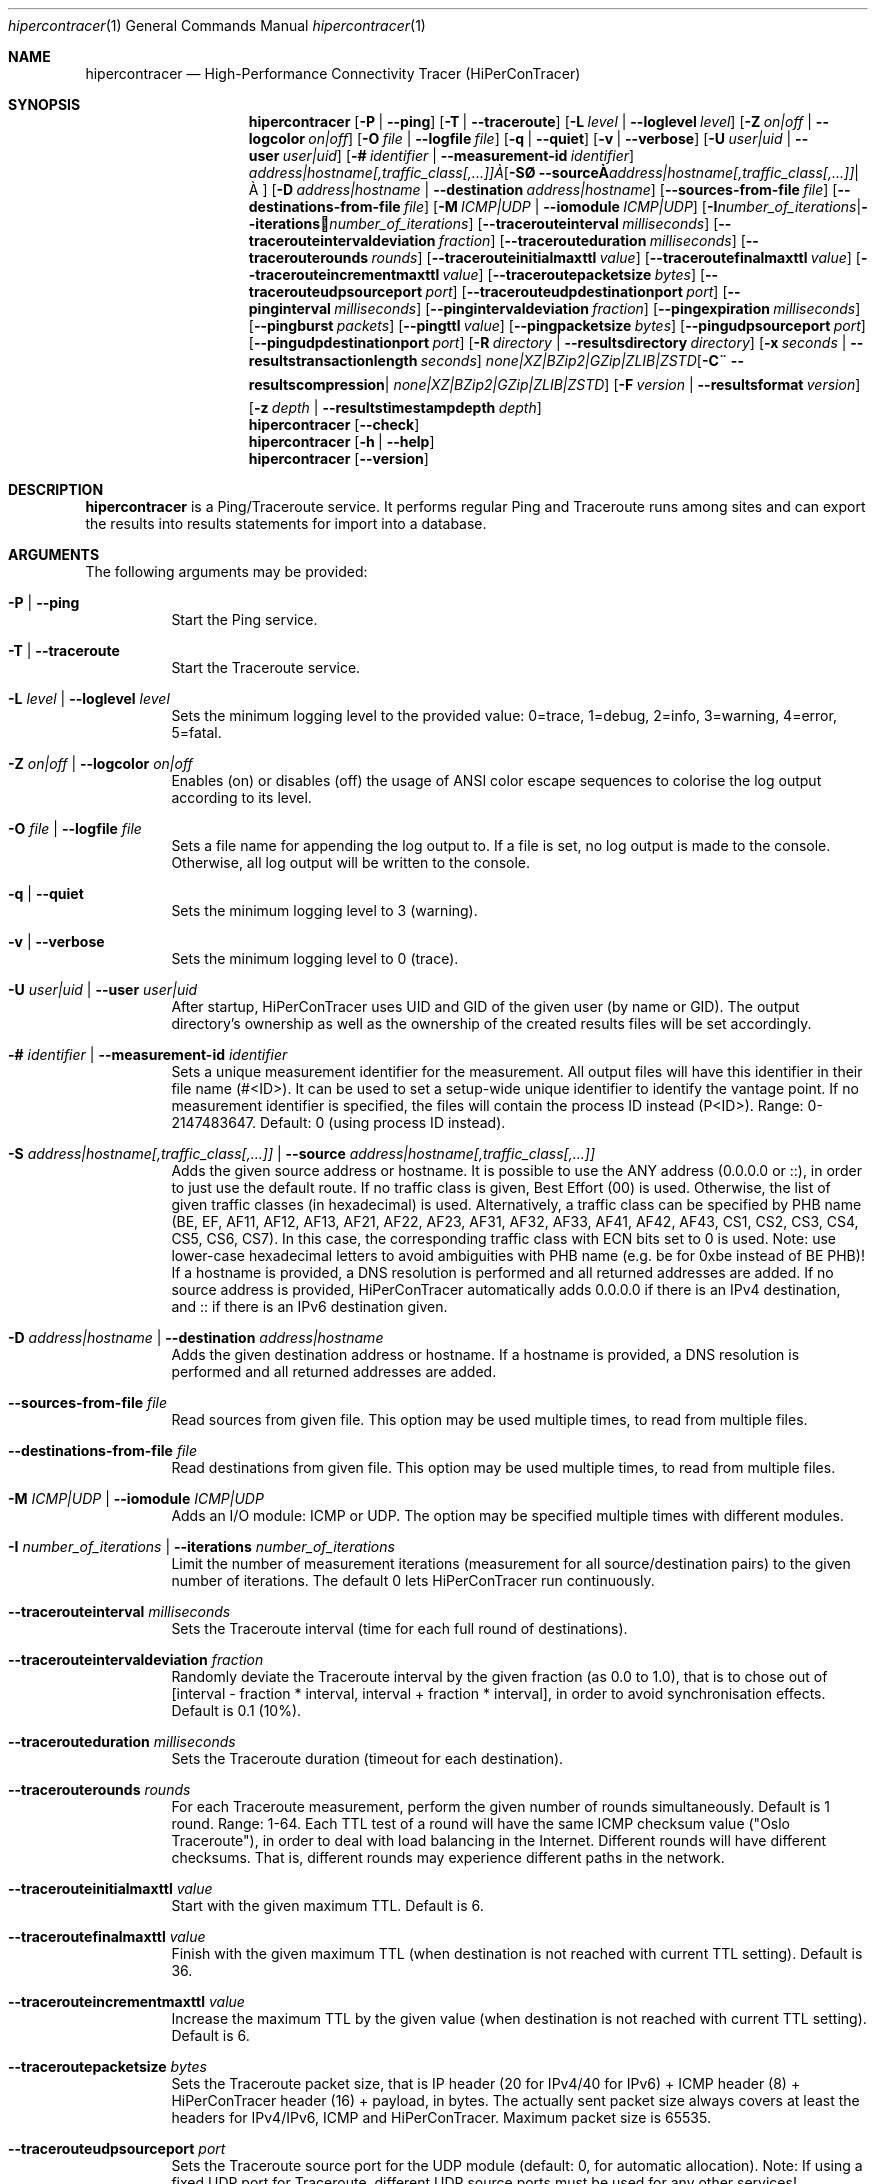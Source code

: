 .\" ========================================================================
.\"    _   _ _ ____            ____          _____
.\"   | | | (_)  _ \ ___ _ __ / ___|___  _ _|_   _| __ __ _  ___ ___ _ __
.\"   | |_| | | |_) / _ \ '__| |   / _ \| '_ \| || '__/ _` |/ __/ _ \ '__|
.\"   |  _  | |  __/  __/ |  | |__| (_) | | | | || | | (_| | (_|  __/ |
.\"   |_| |_|_|_|   \___|_|   \____\___/|_| |_|_||_|  \__,_|\___\___|_|
.\"
.\"      ---  High-Performance Connectivity Tracer (HiPerConTracer)  ---
.\"                https://www.nntb.no/~dreibh/hipercontracer/
.\" ========================================================================
.\"
.\" High-Performance Connectivity Tracer (HiPerConTracer)
.\" Copyright (C) 2015-2025 by Thomas Dreibholz
.\"
.\" This program is free software: you can redistribute it and/or modify
.\" it under the terms of the GNU General Public License as published by
.\" the Free Software Foundation, either version 3 of the License, or
.\" (at your option) any later version.
.\"
.\" This program is distributed in the hope that it will be useful,
.\" but WITHOUT ANY WARRANTY; without even the implied warranty of
.\" MERCHANTABILITY or FITNESS FOR A PARTICULAR PURPOSE.  See the
.\" GNU General Public License for more details.
.\"
.\" You should have received a copy of the GNU General Public License
.\" along with this program.  If not, see <http://www.gnu.org/licenses/>.
.\"
.\" Contact: dreibh@simula.no
.\"
.\" ###### Setup ############################################################
.Dd April 15, 2025
.Dt hipercontracer 1
.Os hipercontracer
.\" ###### Name #############################################################
.Sh NAME
.Nm hipercontracer
.Nd High-Performance Connectivity Tracer (HiPerConTracer)
.\" ###### Synopsis #########################################################
.Sh SYNOPSIS
.Nm hipercontracer
.Op Fl P | Fl Fl ping
.Op Fl T | Fl Fl traceroute
.\" .Op Fl J | Fl Fl jitter
.Op Fl L Ar level | Fl Fl loglevel Ar level
.Op Fl Z Ar on|off | Fl Fl logcolor Ar on|off
.Op Fl O Ar file | Fl Fl logfile Ar file
.Op Fl q | Fl Fl quiet
.Op Fl v | Fl Fl verbose
.Op Fl U Ar user|uid | Fl Fl user Ar user|uid
.Op Fl # Ar identifier | Fl Fl measurement-id Ar identifier
.Op Fl S Ar address|hostname[,traffic_class[,...]] | Fl Fl source Ar address|hostname[,traffic_class[,...]]
.Op Fl D Ar address|hostname | Fl Fl destination Ar address|hostname
.Op Fl Fl sources-from-file Ar file
.Op Fl Fl destinations-from-file Ar file
.Op Fl M Ar ICMP|UDP | Fl Fl iomodule Ar ICMP|UDP
.Op Fl I Ar number_of_iterations | Fl Fl iterations Ar number_of_iterations
.Op Fl Fl tracerouteinterval Ar milliseconds
.Op Fl Fl tracerouteintervaldeviation Ar fraction
.Op Fl Fl tracerouteduration Ar milliseconds
.Op Fl Fl tracerouterounds Ar rounds
.Op Fl Fl tracerouteinitialmaxttl Ar value
.Op Fl Fl traceroutefinalmaxttl Ar value
.Op Fl Fl tracerouteincrementmaxttl Ar value
.Op Fl Fl traceroutepacketsize Ar bytes
.Op Fl Fl tracerouteudpsourceport Ar port
.Op Fl Fl tracerouteudpdestinationport Ar port
.Op Fl Fl pinginterval Ar milliseconds
.Op Fl Fl pingintervaldeviation Ar fraction
.Op Fl Fl pingexpiration Ar milliseconds
.Op Fl Fl pingburst Ar packets
.Op Fl Fl pingttl Ar value
.Op Fl Fl pingpacketsize Ar bytes
.Op Fl Fl pingudpsourceport Ar port
.Op Fl Fl pingudpdestinationport Ar port
.\" .Op Fl Fl jitterinterval Ar milliseconds
.\" .Op Fl Fl jitterintervaldeviation Ar fraction
.\" .Op Fl Fl jitterexpiration Ar milliseconds
.\" .Op Fl Fl jitterburst Ar packets
.\" .Op Fl Fl jitterttl Ar value
.\" .Op Fl Fl jitterpacketsize Ar bytes
.\" .Op Fl Fl jitterrecordraw
.\" .Op Fl Fl jitterudpsourceport Ar port
.\" .Op Fl Fl jitterudpdestinationport Ar port
.Op Fl R Ar directory | Fl Fl resultsdirectory Ar directory
.Op Fl x Ar seconds | Fl Fl resultstransactionlength Ar seconds
.Op Fl C Ar none|XZ|BZip2|GZip|ZLIB|ZSTD | Fl Fl resultscompression Ar none|XZ|BZip2|GZip|ZLIB|ZSTD
.Op Fl F Ar version | Fl Fl resultsformat Ar version
.Op Fl z Ar depth | Fl Fl resultstimestampdepth Ar depth
.Nm hipercontracer
.Op Fl Fl check
.Nm hipercontracer
.Op Fl h | Fl Fl help
.Nm hipercontracer
.Op Fl Fl version
.\" ###### Description ######################################################
.Sh DESCRIPTION
.Nm hipercontracer
is a Ping/Traceroute service. It performs regular Ping and Traceroute runs
among sites and can export the results into results statements for import into
a database.
.Pp
.\" ###### Arguments ########################################################
.Sh ARGUMENTS
The following arguments may be provided:
.Bl -tag -width indent
.It Fl P | Fl Fl ping
Start the Ping service.
.It Fl T | Fl Fl traceroute
Start the Traceroute service.
.\" .It Fl J | Fl Fl jitter
.\" Start the Jitter service.
.It Fl L Ar level | Fl Fl loglevel Ar level
Sets the minimum logging level to the provided value: 0=trace, 1=debug, 2=info, 3=warning, 4=error, 5=fatal.
.It Fl Z Ar on|off | Fl Fl logcolor Ar on|off
Enables (on) or disables (off) the usage of ANSI color escape sequences to colorise the log output according to its level.
.It Fl O Ar file | Fl Fl logfile Ar file
Sets a file name for appending the log output to. If a file is set, no log output is made to the console.
Otherwise, all log output will be written to the console.
.It Fl q | Fl Fl quiet
Sets the minimum logging level to 3 (warning).
.It Fl v | Fl Fl verbose
Sets the minimum logging level to 0 (trace).
.It Fl U Ar user|uid | Fl Fl user Ar user|uid
After startup, HiPerConTracer uses UID and GID of the given user (by name or GID).
The output directory's ownership as well as the ownership of the created results
files will be set accordingly.
.It Fl # Ar identifier | Fl Fl measurement-id Ar identifier
Sets a unique measurement identifier for the measurement. All output files will have this identifier in their file name (#<ID>).
It can be used to set a setup-wide unique identifier to identify the vantage point. If no measurement identifier is specified,
the files will contain the process ID instead (P<ID>). Range: 0-2147483647.
Default: 0 (using process ID instead).
.It Fl S Ar address|hostname[,traffic_class[,...]] | Fl Fl source Ar address|hostname[,traffic_class[,...]]
Adds the given source address or hostname. It is possible to use the ANY address (0.0.0.0 or ::), in order to just use the default route.
If no traffic class is given, Best Effort (00) is used. Otherwise, the list of given traffic classes (in hexadecimal) is used. Alternatively, a traffic class can be specified by PHB name (BE, EF, AF11, AF12, AF13, AF21, AF22, AF23, AF31, AF32, AF33, AF41, AF42, AF43, CS1, CS2, CS3, CS4, CS5, CS6, CS7). In this case, the corresponding traffic class with ECN bits set to 0 is used.
Note: use lower-case hexadecimal letters to avoid ambiguities with PHB name (e.g. be for 0xbe instead of BE PHB)!
If a hostname is provided, a DNS resolution is performed and all returned addresses are added.
If no source address is provided, HiPerConTracer automatically adds 0.0.0.0 if there is an IPv4 destination, and :: if there is an IPv6 destination given.
.It Fl D Ar address|hostname | Fl Fl destination Ar address|hostname
Adds the given destination address or hostname.
If a hostname is provided, a DNS resolution is performed and all returned addresses are added.
.It Fl Fl sources-from-file Ar file
Read sources from given file. This option may be used multiple times, to read from multiple files.
.It Fl Fl destinations-from-file Ar file
Read destinations from given file. This option may be used multiple times, to read from multiple files.
.It Fl M Ar ICMP|UDP | Fl Fl iomodule Ar ICMP|UDP
Adds an I/O module: ICMP or UDP. The option may be specified multiple times with different modules.
.It Fl I Ar number_of_iterations | Fl Fl iterations Ar number_of_iterations
Limit the number of measurement iterations (measurement for all source/destination
pairs) to the given number of iterations. The default 0 lets HiPerConTracer run
continuously.
.It Fl Fl tracerouteinterval Ar milliseconds
Sets the Traceroute interval (time for each full round of destinations).
.It Fl Fl tracerouteintervaldeviation Ar fraction
Randomly deviate the Traceroute interval by the given fraction (as 0.0 to 1.0), that is to chose out of [interval - fraction * interval, interval + fraction * interval], in order to avoid synchronisation effects.
Default is 0.1 (10%).
.It Fl Fl tracerouteduration Ar milliseconds
Sets the Traceroute duration (timeout for each destination).
.It Fl Fl tracerouterounds Ar rounds
For each Traceroute measurement, perform the given number of rounds simultaneously.
Default is 1 round. Range: 1-64.
Each TTL test of a round will have the same ICMP checksum value ("Oslo Traceroute"),
in order to deal with load balancing in the Internet.
Different rounds will have different checksums. That is, different rounds may
experience different paths in the network.
.It Fl Fl tracerouteinitialmaxttl Ar value
Start with the given maximum TTL.
Default is 6.
.It Fl Fl traceroutefinalmaxttl Ar value
Finish with the given maximum TTL (when destination is not reached with current TTL setting).
Default is 36.
.It Fl Fl tracerouteincrementmaxttl Ar value
Increase the maximum TTL by the given value (when destination is not reached with current TTL setting).
Default is 6.
.It Fl Fl traceroutepacketsize Ar bytes
Sets the Traceroute packet size, that is IP header (20 for IPv4/40 for IPv6) + ICMP header (8) + HiPerConTracer header (16) + payload, in bytes.
The actually sent packet size always covers at least the headers for IPv4/IPv6, ICMP and HiPerConTracer. Maximum packet size is 65535.
.It Fl Fl tracerouteudpsourceport Ar port
Sets the Traceroute source port for the UDP module (default: 0, for automatic allocation). Note: If using a fixed UDP port for Traceroute, different UDP source ports must be used for any other services!
.It Fl Fl tracerouteudpdestinationport Ar port
Sets the Traceroute destination port for the UDP module (default: 7, for Echo).
.It Fl Fl pinginterval Ar milliseconds
Sets the Ping interval (time for each full round of destinations).
Default is 5000 ms.
.It Fl Fl pingintervaldeviation Ar fraction
Randomly deviate the Ping interval by the given fraction (as 0.0 to 1.0), that is to chose out of [interval - fraction * interval, interval + fraction * interval], in order to avoid synchronisation effects.
Default is 0.1 (10%).
.It Fl Fl pingexpiration Ar milliseconds
Sets the Ping duration (timeout for each destination).
Default is 10000 ms.
.It Fl Fl pingburst Ar packets
For each Ping measurement, send a burst of the given number of packets.
Default is 1 packet. Range: 1-1024.
.It Fl Fl pingttl Ar value
Sets the Ping TTL value.
Default is 64. Range: 1-255.
.It Fl Fl pingpacketsize Ar bytes
Sets the Jitter packet size, that is IP header (20 for IPv4/40 for IPv6) + ICMP header (8)/UDP header (8) + HiPerConTracer header (16) + payload, in bytes.
The actually sent packet size always covers at least the headers for IPv4/IPv6, transport protocol and HiPerConTracer. Default is 0 (use minimum possible value). Range: 0-65535.
.It Fl Fl pingudpsourceport Ar port
Sets the Ping source port for the UDP module (default: 0, for automatic allocation). Note: If using a fixed UDP port for Ping, different UDP source ports must be used for any other services!
.It Fl Fl pingudpdestinationport Ar port
Sets the Ping destination port for the UDP module (default: 7, for Echo).
.\" .It Fl Fl jitterinterval Ar milliseconds
.\" Sets the Jitter interval (time for each full round of destinations).
.\" Default is 5000 ms.
.\" .It Fl Fl jitterintervaldeviation Ar fraction
.\" Randomly deviate the Jitter interval by the given fraction (as 0.0 to 1.0), that is to chose out of [interval - fraction * interval, interval + fraction * interval], in order to avoid synchronisation effects.
.\" Default is 0.1 (10%).
.\" .It Fl Fl jitterexpiration Ar milliseconds
.\" Sets the Jitter duration (timeout for each destination).
.\" Default is 10000 ms.
.\" .It Fl Fl jitterburst Ar packets
.\" For each Jitter measurement, send a burst of the given number of packets.
.\" Default is 16 packets. Range: 2-1024.
.\" .It Fl Fl jitterttl Ar value
.\" Sets the Jitter TTL value.
.\" Default is 64. Range: 1-255.
.\" .It Fl Fl jitterpacketsize bytes
.\" Sets the Jitter packet size, that is IP header (20 for IPv4/40 for IPv6) + ICMP header (8)/UDP header (8) + HiPerConTracer header (16) + payload, in bytes.
.\" The actually sent packet size always covers at least the headers for IPv4/IPv6, transport protocol and HiPerConTracer.
.\" Default is 128 bytes. Range: 0-65535.
.\" .It Fl Fl jitterudpsourceport Ar port
.\" Sets the Jitter source port for the UDP module (default: 0, for automatic allocation). Note: If using a fixed UDP port for Jitter, different UDP source ports must be used for any other services!
.\" .It Fl Fl jitterudpdestinationport Ar port
.\" Sets the Jitter destination port for the UDP module (default: 7, for Echo).
.\" .It Fl Fl jitterrecordraw
.\" Also record raw Ping results used for jitter computation.
.It Fl R Ar directory | Fl Fl resultsdirectory Ar directory
Sets the results files directory. The results will be stored there. If not specified, to results will be stored.
.It Fl l Ar seconds | Fl Fl resultstransactionlength Ar seconds
After a given number of seconds, begin a new results file.
.It Fl C Ar none|XZ|BZip2|GZip|ZLIB|ZSTD | Fl Fl resultscompression Ar none|XZ|BZip2|GZip|ZLIB|ZSTD
Sets the compression for the output files.
Default: XZ.
.It Fl F Ar version | Fl Fl resultsformat Ar version
Sets the results file format version.
Default: 2 (current version). Range (currently): 1-2.
Note: A future version of HiPerConTracer may increase this default setting!
.It Fl z Ar depth | Fl Fl resultstimestampdepth Ar depth
Create a timestamp-based directory hierarchy for the results, of given depth (default: 0).
0 = none, 1 = year, 2 = year/month, 3 = year/month/day, 4 = year/month/day/hour:00, 5 = year/month/day/hour:00/hour:minute.
.It Fl Fl check
Print build environment information for debugging.
.It Fl h | Fl Fl help
Prints command help.
.It Fl Fl version
Prints program version.
.El
.\" ###### Output format ####################################################
.Sh OUTPUT FORMAT
The output file is a text file (possibly compressed).
The format is as follows, depending on the measurement type:
.Bl -tag -width indent
.\" ====== Format identifier ================================================
.It Format identifier in first line
.Bl -tag -width indent
.It #? HPCT format version programID
.Bl -tag -width indent
.It * format: Format of the output data (Ping, Traceroute, etc.).
.It * version: Version of the output data (decimal).
.It * programID: Identifier for the program generating the output (e.g. HiPerConTracer/2.0.0).
.El
.El
.\" ====== Ping, version 2 ==================================================
.It Ping (version 2, current)
Each Ping entry consists of a #P<m> line, with m=i for ICMP and m=u for UDP (according to underlying I/O module).
.Bl -tag -width indent
.It #P<m> measurementID sourceIP destinationIP timestamp burstseq traffic_class packetsize response_size checksum sourcePort destinationPort status timesource delay_app_send delay_queuing delay_app_receive rtt_app rtt_sw rtt_hw
.Bl -tag -width indent
.It * measurementID: Measurement identifier.
.It * sourceIP: Source IP address.
.It * destinationIP: Destination IP address.
.It * timestamp: Timestamp (nanoseconds since the UTC epoch, hexadecimal).
.It * burstseq: Sequence number within a burst (decimal), numbered from 0.
.It * traffic_class: The IP Traffic Class/Type of Service value of the sent packets (hexadecimal).
.It * packet_size: The sent packet size (decimal, in bytes) including IPv4/IPv6 header, transport header and HiPerConTracer header.
.It * response_size: The response packet size (decimal, in bytes) including IPv4/IPv6 header, transport header and HiPerConTracer header.
.It * checksum: The checksum of the ICMP Echo Request packets (hexadecimal); 0x0000 for other protocols, 0xffff for unknown.
.It * sourcePort: Source port, 0 for ICMP (decimal).
.It * destinationPort: Destination port, 0 for ICMP (decimal).
.It * status: Status code (decimal):
.Bl -tag -width indent
.It - 1 = ICMP response: Time Exceeded
.It - 100 = ICMP response: Unreachable scope
.It - 101 = ICMP response: Unreachable network
.It - 102 = ICMP response: Unreachable host
.It - 103 = ICMP response: Unreachable protocol
.It - 104 = ICMP response: Unreachable port
.It - 105 = ICMP response: Unreachable, prohibited (firewall)
.It - 110 = ICMP response: Unreachable, unknown reason
.It - 200 = Timeout (no response from a router)
.It - 210 = sendto() call failed (generic error)
.It - 211 = sendto() error: tried to send to broadcast address (EACCES)
.It - 212 = sendto() error: network unreachable (ENETUNREACH)
.It - 213 = sendto() error: host unreachable (EHOSTUNREACH)
.It - 214 = sendto() error: address not available (EADDRNOTAVAIL)
.It - 215 = sendto() error: invalid message size (EMSGSIZE)
.It - 216 = sendto() error: not enough buffer space (ENOBUFS)
.It - 255 = Success (destination has responded)
.El
Status values from 100 to 199 denote unreachability, as reported by ICMP error from a router. The rtt_* fields contain the response time of the corresponding router.
Status values from 200 to 254 have the destination IP in their destinationIP field. However, there was no response from a router, so the rtt_* fields will be the configured timeout value (on timeout) or send trial time (on send errors)!
.It * timesource: Source of the timing information (hexadecimal) as: AAQQSSHH
.Bl -tag -width indent
.It AA: Application
.It QQ: Queuing (queuing packet until sending it by driver, in software)
.It SS: Software (sending request by driver until receiving response by driver, in software; decimal, in nanoseconds; -1 if not available)
.It HW: Hardware (sending request by NIC until receiving response by NIC, in hardware; decimal, in nanoseconds; -1 if not available)
.El
Each byte AA, QQ, SS, HH provides the receive time source (upper nibble) and send time source (lower nibble):
.Bl -tag -width indent
.It 0x0: Not available
.It 0x1: System clock
.It 0x2: SO_TIMESTAMPING socket option, microseconds granularity
.It 0x3: SO_TIMESTAMPINGNS socket option (or SO_TIMESTAMPING+SO_TS_CLOCK), nanoseconds granularity
.It 0x4: SIOCGSTAMP ioctl, microseconds granularity
.It 0x5: SIOCGSTAMPNS ioctl, nanoseconds granularity
.It 0x6: SO_TIMESTAMPING socket option, in software, nanoseconds granularity
.It 0xa: SO_TIMESTAMPING socket option, in hardware, nanoseconds granularity
.El
.It * delay_app_send: The measured application send delay (nanoseconds, decimal; -1 if not available).
.It * delay_queuing: The measured kernel software queuing delay (nanoseconds, decimal; -1 if not available).
.It * delay_app_receive: The measured application receive delay (nanoseconds, decimal; -1 if not available).
.It * rtt_app: The measured application RTT (nanoseconds, decimal).
.It * rtt_sw: The measured kernel software RTT (nanoseconds, decimal; -1 if not available).
.It * rtt_hw: The measured kernel hardware RTT (nanoseconds, decimal; -1 if not available).
.El
.El
.\" ====== Ping, version 1 ==================================================
.It Ping (version 1, SUPERSEDED!)
Each Ping entry consists of a #P line.
.Bl -tag -width indent
.It #P sourceIP destinationIP timestamp checksum status rtt traffic_class timesource
.Bl -tag -width indent
.It * sourceIP: Source IP address.
.It * destinationIP: Destination IP address.
.It * timestamp: Timestamp (microseconds since the UTC epoch, hexadecimal).
.It * checksum: The checksum of the ICMP Echo Request packets (hexadecimal).
.It * status: Status code (decimal)
.It * rtt: The measured RTT (microseconds, decimal).
.It * traffic_class: The outgoing IP Traffic Class/Type of Service value of the sent packets (hexadecimal).
This entry has been added with HiPerConTracer 1.4.0!
.It * packet_size: The sent packet size (decimal, in bytes) including IPv4/IPv6 header, transport header and HiPerConTracer header.
This entry has been added with HiPerConTracer 1.6.0!
.It * timesource: Source of the timing information (hexadecimal) as: AA (same as for Ping, see above).
This entry has been added with HiPerConTracer 2.0.0!
.El
.El
.\" ====== Traceroute, version 2 ============================================
.It Traceroute (version 2, current)
Each Traceroute entry begins with a #Tm line, with m=i for ICMP and m=u for UDP (according to underlying I/O module).
This is followed with one TAB-started line per each hop.
.Bl -tag -width indent
.It #T<m> measurementID sourceIP destinationIP timestamp round totalHops traffic_class packet_size checksum sourcePort destinationPort statusFlags pathHash
.Bl -tag -width indent
.It * measurementID: Measurement identifier.
.It * sourceIP: Source IP address.
.It * destinationIP: Destination IP address.
.It * timestamp: Timestamp (nanoseconds since the UTC epoch, hexadecimal) of the current run.
Note: This timestamp is only an identifier for the Traceroute run. All Traceroute rounds of the same run use the same timestamp here!
The actual send timestamp of the request to each hop can be found in sendTimeStamp of the corresponding hop!
.It * round: Round number (decimal).
.It * totalHops: Total hops (decimal).
.It * traffic_class: The IP Traffic Class/Type of Service value of the sent packets (hexadecimal).
.It * packet_size: The sent packet size (decimal, in bytes) including IPv4/IPv6 header, transport header and HiPerConTracer header.
.It * checksum: The checksum of the ICMP Echo Request packets (hexadecimal); 0x0000 for other protocols, 0xffff for unknown.
.It * sourcePort: Source port, 0 for ICMP (decimal).
.It * destinationPort: Destination port, 0 for ICMP (decimal).
.It * statusFlags: Status flags (hexadecimal):
See the status code for Ping above for the lower 8 bits. Additionally:
.Bl -tag -width indent
.It - 0x100 = Route with * (at least one router did not respond)
.It - 0x200 = Destination has responded
.El
.It * pathHash: Hash of the path (hexadecimal).
.El
.It (TAB) sendTimeStamp hopNumber response_size status timesource delay_queuing delay_app_receive rtt_app rtt_app rtt_sw rtt_hw hopIP
.Bl -tag -width indent
.It * sendTimeStamp: Timestamp (nanoseconds since the UTC epoch, hexadecimal) for the request to this hop.
.It * hopNumber: Number of the hop.
.It * response_size: The response packet size (decimal, in bytes) including IPv4/IPv6 header, transport header and HiPerConTracer header.
.It * status: Status code (decimal; the values are the same as for Ping, see above).
.It * timesource: Source of the timing information (hexadecimal; the values are the same as for Ping, see above)
.It * delay_app_send: The measured application send delay (nanoseconds, decimal; -1 if not available).
.It * delay_queuing: The measured kernel software queuing delay (nanoseconds, decimal; -1 if not available).
.It * delay_app_receive: The measured application receive delay (nanoseconds, decimal; -1 if not available).
.It * rtt_app: The measured application RTT (nanoseconds, decimal).
.It * rtt_sw: The measured kernel software RTT (nanoseconds, decimal; -1 if not available).
.It * rtt_hw: The measured kernel hardware RTT (nanoseconds, decimal; -1 if not available).
.It * hopIP: Hop IP address.
.El
.El
.\" ====== Traceroute, version 1 ============================================
.It Traceroute (version 1, SUPERSEDED!)
Each Traceroute entry begins with a #T line.
This is followed with one TAB-started line per each hop.
.Bl -tag -width indent
.It #T sourceIP destinationIP timestamp round checksum totalHops statusFlags pathHash traffic_class packet_size
.Bl -tag -width indent
.It * sourceIP: Source IP address.
.It * destinationIP: Destination IP address.
.It * timestamp: Timestamp (microseconds since the UTC epoch, hexadecimal) of the current run.
Note: This timestamp is only an identifier for the Traceroute run. All Traceroute rounds of the same run use the same timestamp here!
.It * round: Round number.
.It * checksum: The checksum of the ICMP Echo Request packets (hexadecimal).
.It * totalHops: Total hops.
.It * statusFlags: Status flags (hexadecimal).
.It * pathHash: Hash of the path (hexadecimal).
.It * traffic_class: The IP Traffic Class/Type of Service value of the sent packets (hexadecimal).
This entry has been added with HiPerConTracer 1.4.0!
.It * packet_size: The sent packet size (decimal, in bytes) including IPv4/IPv6 header, transport header and HiPerConTracer header.
This entry has been added with HiPerConTracer 1.6.0!
.El
.It (TAB) hopNumber status rtt hopIP timesource
.Bl -tag -width indent
.It * hopNumber: Number of the hop.
.It * status: Status code (in hexadecimal here(!); the values are the same as for Ping, see above).
.It * rtt: The measured RTT (microseconds, decimal).
.It * hopIP: Hop IP address.
.It * timesource: Source of the timing information (hexadecimal) as: AA (same as for Ping, see above).
This entry has been added with HiPerConTracer 2.0.0!
.El
.El
.\" .\" ====== Jitter, version 2 ================================================
.\" .It Jitter (version 2, current; there is no version 1)
.\" Each Jitter entry consists of a #J<m> line, with m=i for ICMP and m=u for UDP (according to underlying I/O module).
.\" .Bl -tag -width indent
.\" .It #J<m> measurementID sourceIP destinationIP timestamp round traffic_class packetsize checksum sourcePort destinationPort status timesource jitter_type
.\" packets_app_send jitter_app_send meandelay_app_send
.\" packets_queuing jitter_queuing meandelay_queuing
.\" packets_app_receive jitter_app_receive meandelay_app_receive
.\" packets_app jitter_app meanrtt_app
.\" packets_sw jitter_sw meanrtt_sw
.\" packets_hw jitter_hw meanrtt_hw
.\" .Bl -tag -width indent
.\" .It * measurementID: Measurement identifier.
.\" .It * sourceIP: Source IP address.
.\" .It * destinationIP: Destination IP address.
.\" .It * timestamp: Timestamp (nanoseconds since the UTC epoch, hexadecimal).
.\" .It * round: Round number (decimal).
.\" .It * traffic_class: The IP Traffic Class/Type of Service value of the sent packets (hexadecimal).
.\" .It * packet_size: The sent packet size (decimal, in bytes) including IPv4/IPv6 header, transport header and HiPerConTracer header.
.\" .It * checksum: The checksum of the ICMP Echo Request packets (hexadecimal); 0x0000 for other protocols, 0xffff for unknown.
.\" .It * sourcePort: Source port, 0 for ICMP (decimal).
.\" .It * destinationPort: Destination port, 0 for ICMP (decimal).
.\" .It * status: Status code (decimal):
.\" .It * timesource: Source of the timing information (hexadecimal) as: AAQQSSHH (same as for Ping, see above).
.\" .It * jitter_type: 0 for calculation as in RFC 3550, Appendix A.8 (decimal).
.\" .It * packets_app_send: Number of packets for application send jitter/mean RTT computation.
.\" .It * meandelay_app_send: Mean application send (nanoseconds, decimal; -1 if not available).
.\" .It * jitter_app_send: Jitter of application send.
.\" .It * packets_queuing: Number of packets for queuing jitter/mean RTT computation
.\" .It * meandelay_queuing: Mean queuing (nanoseconds, decimal; -1 if not available).
.\" .It * jitter_queuing: Jitter of queuing.
.\" .It * packets_app_receive: Number of packets for application receive jitter/mean RTT computation.
.\" .It * meandelay_app_receive: Mean application receive (nanoseconds, decimal; -1 if not available).
.\" .It * jitter_app_receive: Jitter of application receive.
.\" .It * packets_app: Number of packets for application RTT jitter/mean RTT computation.
.\" .It * meanrtt_app: Mean application RTT (nanoseconds, decimal).
.\" .It * jitter_app: Jitter of application RTT.
.\" .It * packets_sw: Number of packets for kernel software RTT jitter/mean RTT computation.
.\" .It * meanrtt_sw: Mean kernel software RTT (nanoseconds, decimal; -1 if not available).
.\" .It * jitter_sw: Jitter of kernel software RTT.
.\" .It * packets_hw: Number of packets for kernel hardware RTT jitter/mean RTT computation.
.\" .It * meanrtt_hw: Mean kernel hardware RTT (nanoseconds, decimal; -1 if not available).
.\" .It * jitter_hw: Jitter of kernel hardware RTT.
.\" .El
.\" If recording of raw Ping results is enabled (\-\-jitterrecordraw), a Jitter entry is followed by the underlying Ping measurement entries (see Ping version 2 format above).
.\" .El
.El
.\" ###### Examples #########################################################
.Sh EXAMPLES
.Bl -tag -width indent
.It hipercontracer \-S 10.1.1.51 \-D 10.1.1.6 \-D 10.1.1.7 \-D 10.1.1.8 \-T \-\-tracerouteinterval 10000 \-\-tracerouteduration 1000 \-v
.It hipercontracer \-\-source 10.1.1.51 \-\-destination 10.1.1.6 \-\-destination 10.1.1.7 \-\-destination 10.1.1.8 \-\-traceroute \-\-tracerouteinterval 10000 \-\-tracerouteduration 1000
.It hipercontracer \-\-source 172.16.0.127 \-\-destination 8.8.8.8 \-\-destination 193.99.144.80 \-\-destination 132.252.181.87 \-\-destination 10.254.254.254 \-\-destination 91.189.93.5 \-\-destination 128.112.139.90 \-\-destination 4.31.198.44 \-\-destination 136.186.1.10 \-\-destination 101.4.112.170 \-\-destination 77.36.144.2 \-\-source 2a02:270:2014:40:92e2:baff:fe48:bde1 \-\-destination 2400:cb00:2048:1::6814:155 \-\-destination 2a02:2e0:3fe:1001:7777:772e:2:85 \-\-destination 2a00:1450:400f:805::2004 \-\-traceroute \-\-ping \-\-tracerouteduration 1000 \-\-tracerouteinitialmaxttl 4 \-\-traceroutefinalmaxttl 32 \-\-tracerouteincrementmaxttl 4 \-\-pinginterval 1000 \-\-pingexpiration 7500 \-\-pingttl 56 \-\-resultsdirectory results \-\-resultstimestampdepth 3
.It hipercontracer \-\-source=0.0.0.0,00,AF11 \-\-source=::,BE,EF,AF11 \-\-destination=8.8.8.8 \-\-destination=2606:4700:10::6814:155 \-\-ping \-\-traceroute \-\-tracerouteduration=1000 \-\-tracerouteinitialmaxttl=4 \-\-traceroutefinalmaxttl=32 \-\-tracerouteincrementmaxttl=4 \-\-pinginterval=1000 \-\-pingexpiration=7500 \-\-pingttl=56 \-\-resultsdirectory=/storage/hpct-results \-\-resultstransactionlength=20 \-\-resultstimestampdepth=4 \-\-quiet
.It hipercontracer \-\-user=hipercontracer \-\-source=10.1.1.51 \-\-destination=10.1.1.6 \-\-destination=10.1.1.7 \-\-destination=10.1.1.8 \-\-traceroute \-\-tracerouteinterval=10000 \-\-tracerouteduration=1000
.It hipercontracer \-\-user=hipercontracer \-\-source=0.0.0.0 \-\-destination=8.8.8.8 \-M ICMP \-\-ping \-\-verbose
.It hipercontracer \-\-user=hipercontracer \-\-source=0.0.0.0 \-\-source=::\-\-destination=www.ietf.org \-\-iomodule ICMP \-\-ping \-\-verbose
.It hipercontracer \-\-user=hipercontracer \-\-source=10.193.4.64 \-\-destination 1.2.3.4 \-\-iomodule ICMP \-\-iomodule UDP \-\-ping \-\-traceroute
.It hipercontracer --version
.It hipercontracer --h
.El
.\" ###### Authors ##########################################################
.Sh AUTHORS
Thomas Dreibholz
.br
https://www.nntb.no/~dreibh/hipercontracer
.br
mailto://dreibh@simula.no
.br
